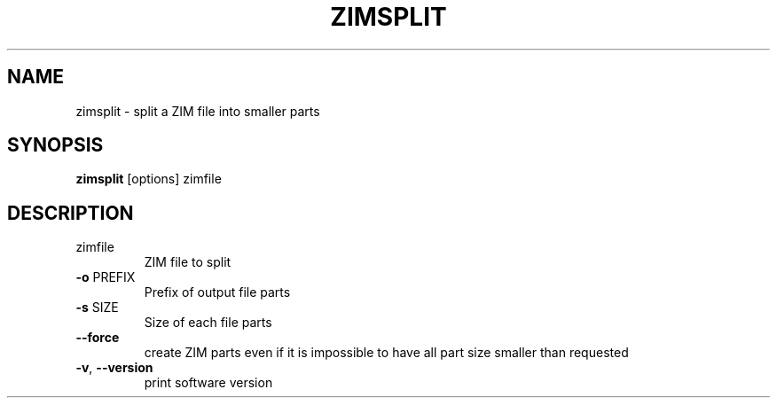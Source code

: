 .TH ZIMSPLIT "1" "July 2020" "zim-tools" "User Commands"
.SH NAME
zimsplit \- split a ZIM file into smaller parts
.SH SYNOPSIS
\fBzimsplit\fR [options] zimfile\fR
.SH DESCRIPTION
.TP
zimfile
ZIM file to split
.TP
\fB\-o\fR PREFIX
Prefix of output file parts
.TP
\fB\-s\fR SIZE
Size of each file parts
.TP
\fB\-\-force\fR
create ZIM parts even if it is impossible to have all part size smaller than requested
.TP
\fB\-v\fR, \fB\-\-version\fR
print software version

